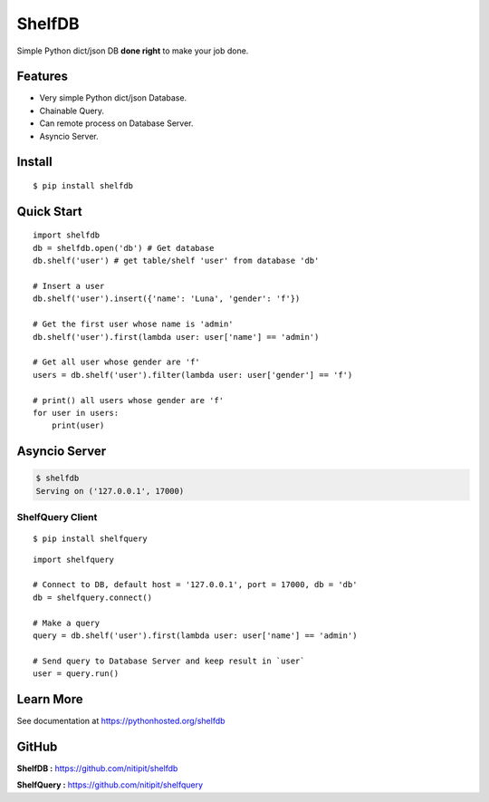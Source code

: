*******
ShelfDB
*******

.. image:: https://raw.githubusercontent.com/nitipit/shelfdb/master/shelfdb.png

Simple Python dict/json DB **done right** to make your job done.

Features
========
- Very simple Python dict/json Database.
- Chainable Query.
- Can remote process on Database Server.
- Asyncio Server.

Install
=======
::

   $ pip install shelfdb

Quick Start
===========
::

   import shelfdb
   db = shelfdb.open('db') # Get database
   db.shelf('user') # get table/shelf 'user' from database 'db'

   # Insert a user
   db.shelf('user').insert({'name': 'Luna', 'gender': 'f'})

   # Get the first user whose name is 'admin'
   db.shelf('user').first(lambda user: user['name'] == 'admin')

   # Get all user whose gender are 'f'
   users = db.shelf('user').filter(lambda user: user['gender'] == 'f')

   # print() all users whose gender are 'f'
   for user in users:
       print(user)

Asyncio Server
==============
.. code-block:: bash

   $ shelfdb
   Serving on ('127.0.0.1', 17000)

ShelfQuery Client
-----------------
::

   $ pip install shelfquery

::

   import shelfquery

   # Connect to DB, default host = '127.0.0.1', port = 17000, db = 'db'
   db = shelfquery.connect()

   # Make a query
   query = db.shelf('user').first(lambda user: user['name'] == 'admin')

   # Send query to Database Server and keep result in `user`
   user = query.run()

Learn More
==========
See documentation at https://pythonhosted.org/shelfdb

GitHub
======
**ShelfDB :** `https://github.com/nitipit/shelfdb <https://github.com/nitipit/shelfdb>`_

**ShelfQuery :** `https://github.com/nitipit/shelfquery <https://github.com/nitipit/shelfquery>`_
